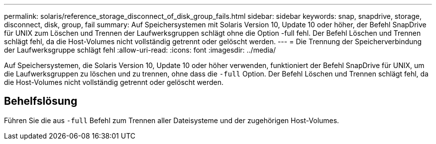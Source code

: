 ---
permalink: solaris/reference_storage_disconnect_of_disk_group_fails.html 
sidebar: sidebar 
keywords: snap, snapdrive, storage, disconnect, disk, group, fail 
summary: Auf Speichersystemen mit Solaris Version 10, Update 10 oder höher, der Befehl SnapDrive für UNIX zum Löschen und Trennen der Laufwerksgruppen schlägt ohne die Option -full fehl. Der Befehl Löschen und Trennen schlägt fehl, da die Host-Volumes nicht vollständig getrennt oder gelöscht werden. 
---
= Die Trennung der Speicherverbindung der Laufwerksgruppe schlägt fehl
:allow-uri-read: 
:icons: font
:imagesdir: ../media/


[role="lead"]
Auf Speichersystemen, die Solaris Version 10, Update 10 oder höher verwenden, funktioniert der Befehl SnapDrive für UNIX, um die Laufwerksgruppen zu löschen und zu trennen, ohne dass die `-full` Option. Der Befehl Löschen und Trennen schlägt fehl, da die Host-Volumes nicht vollständig getrennt oder gelöscht werden.



== Behelfslösung

Führen Sie die aus `-full` Befehl zum Trennen aller Dateisysteme und der zugehörigen Host-Volumes.
